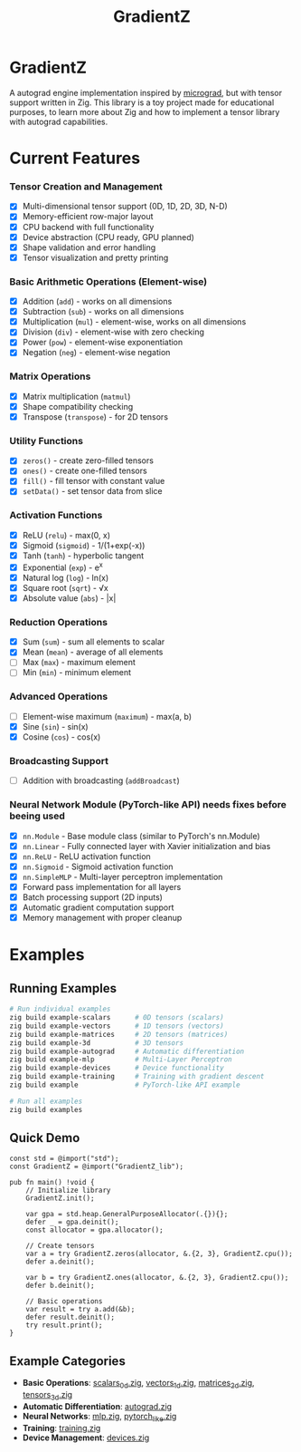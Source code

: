 #+TITLE: GradientZ 
#+OPTIONS: toc:nil
#+ATTR_HTML: :align right
#+ATTR_ORG: :align center
* GradientZ
#+ATTR_HTML: :align right
#+ATTR_ORG: :align center
[[file:assets/Logo.png]]


A autograd engine implementation inspired by [[https://github.com/karpathy/micrograd][micrograd]], but with tensor support written in Zig.
This library is a toy project made for educational purposes, to learn more about Zig and how to implement a tensor library with autograd capabilities.

* Current Features
*** Tensor Creation and Management
+ [X] Multi-dimensional tensor support (0D, 1D, 2D, 3D, N-D)
+ [X] Memory-efficient row-major layout
+ [X] CPU backend with full functionality
+ [X] Device abstraction (CPU ready, GPU planned)
+ [X] Shape validation and error handling
+ [X] Tensor visualization and pretty printing

*** Basic Arithmetic Operations (Element-wise)
+ [X] Addition (~add~) - works on all dimensions
+ [X] Subtraction (~sub~) - works on all dimensions
+ [X] Multiplication (~mul~) - element-wise, works on all dimensions
+ [X] Division (~div~) - element-wise with zero checking
+ [X] Power (~pow~) - element-wise exponentiation
+ [X] Negation (~neg~) - element-wise negation

*** Matrix Operations
+ [X] Matrix multiplication (~matmul~)
+ [X] Shape compatibility checking
+ [X] Transpose (~transpose~) - for 2D tensors

*** Utility Functions
+ [X] ~zeros()~ - create zero-filled tensors
+ [X] ~ones()~ - create one-filled tensors
+ [X] ~fill()~ - fill tensor with constant value
+ [X] ~setData()~ - set tensor data from slice

*** Activation Functions
+ [X] ReLU (~relu~) - max(0, x)
+ [X] Sigmoid (~sigmoid~) - 1/(1+exp(-x))
+ [X] Tanh (~tanh~) - hyperbolic tangent
+ [X] Exponential (~exp~) - e^x
+ [X] Natural log (~log~) - ln(x)
+ [X] Square root (~sqrt~) - √x
+ [X] Absolute value (~abs~) - |x|

*** Reduction Operations
+ [X] Sum (~sum~) - sum all elements to scalar
+ [X] Mean (~mean~) - average of all elements
+ [ ] Max (~max~) - maximum element
+ [ ] Min (~min~) - minimum element

*** Advanced Operations
+ [ ] Element-wise maximum (~maximum~) - max(a, b)
+ [X] Sine (~sin~) - sin(x)
+ [X] Cosine (~cos~) - cos(x)

*** Broadcasting Support
+ [ ] Addition with broadcasting (~addBroadcast~)

*** Neural Network Module (PyTorch-like API) needs fixes before beeing used
+ [X] ~nn.Module~ - Base module class (similar to PyTorch's nn.Module)
+ [X] ~nn.Linear~ - Fully connected layer with Xavier initialization and bias
+ [X] ~nn.ReLU~ - ReLU activation function
+ [X] ~nn.Sigmoid~ - Sigmoid activation function
+ [X] ~nn.SimpleMLP~ - Multi-layer perceptron implementation
+ [X] Forward pass implementation for all layers
+ [X] Batch processing support (2D inputs)
+ [X] Automatic gradient computation support
+ [X] Memory management with proper cleanup

* Examples

** Running Examples

#+begin_src bash
# Run individual examples
zig build example-scalars      # 0D tensors (scalars)
zig build example-vectors      # 1D tensors (vectors)
zig build example-matrices     # 2D tensors (matrices)
zig build example-3d           # 3D tensors
zig build example-autograd     # Automatic differentiation
zig build example-mlp          # Multi-Layer Perceptron
zig build example-devices      # Device functionality
zig build example-training     # Training with gradient descent
zig build example              # PyTorch-like API example

# Run all examples
zig build examples
#+end_src

** Quick Demo

#+begin_src zig
const std = @import("std");
const GradientZ = @import("GradientZ_lib");

pub fn main() !void {
    // Initialize library
    GradientZ.init();

    var gpa = std.heap.GeneralPurposeAllocator(.{}){};
    defer _ = gpa.deinit();
    const allocator = gpa.allocator();

    // Create tensors
    var a = try GradientZ.zeros(allocator, &.{2, 3}, GradientZ.cpu());
    defer a.deinit();

    var b = try GradientZ.ones(allocator, &.{2, 3}, GradientZ.cpu());
    defer b.deinit();

    // Basic operations
    var result = try a.add(&b);
    defer result.deinit();
    try result.print();
}
#+end_src

** Example Categories

- *Basic Operations*: [[file:examples/scalars_0d.zig][scalars_0d.zig]], [[file:examples/vectors_1d.zig][vectors_1d.zig]], [[file:examples/matrices_2d.zig][matrices_2d.zig]], [[file:examples/tensors_3d.zig][tensors_3d.zig]]
- *Automatic Differentiation*: [[file:examples/autograd.zig][autograd.zig]]
- *Neural Networks*: [[file:examples/mlp.zig][mlp.zig]], [[file:examples/pytorch_like.zig][pytorch_like.zig]]
- *Training*: [[file:examples/training.zig][training.zig]]
- *Device Management*: [[file:examples/devices.zig][devices.zig]]

